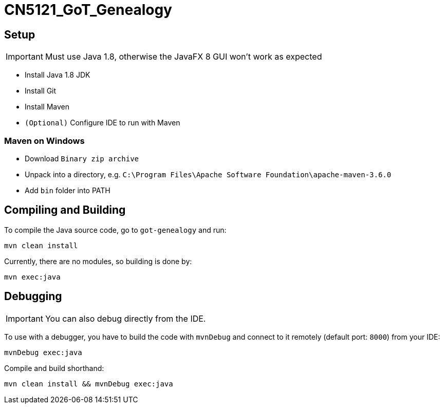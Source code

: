 = CN5121_GoT_Genealogy

== Setup

IMPORTANT: Must use Java 1.8, otherwise the JavaFX 8 GUI won't work as expected

* Install Java 1.8 JDK
* Install Git
* Install Maven
* `(Optional)` Configure IDE to run with Maven

=== Maven on Windows

* Download `Binary zip archive`
* Unpack into a directory, e.g. `C:\Program Files\Apache Software Foundation\apache-maven-3.6.0`
* Add `bin` folder into PATH

== Compiling and Building

To compile the Java source code, go to `got-genealogy` and run:
[source, shell]
----
mvn clean install
----

Currently, there are no modules, so building is done by:

[source, shell]
----
mvn exec:java
----

== Debugging

IMPORTANT: You can also debug directly from the IDE.

To use with a debugger, you have to build the code with `mvnDebug` and connect to it remotely (default port: `8000`) from your IDE:

[source, shell]
----
mvnDebug exec:java
----

Compile and build shorthand:

[source, shell]
----
mvn clean install && mvnDebug exec:java
----
